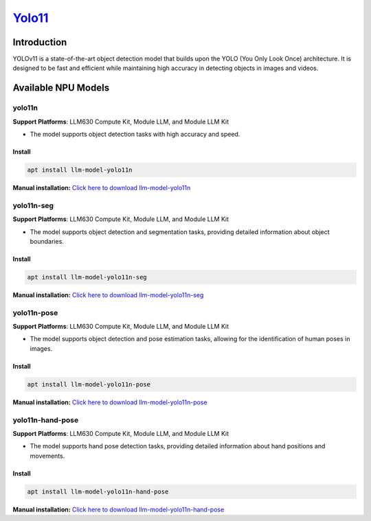`Yolo11 <https://github.com/ultralytics/ultralytics>`_
======================================================

Introduction
------------

YOLOv11 is a state-of-the-art object detection model that builds upon the YOLO (You Only Look Once) architecture. It is designed to be fast and efficient while maintaining high accuracy in detecting objects in images and videos.

Available NPU Models
--------------------

yolo11n
~~~~~~~

**Support Platforms**: LLM630 Compute Kit, Module LLM, and Module LLM Kit

- The model supports object detection tasks with high accuracy and speed.

Install
"""""""

.. code-block:: shell
    
    apt install llm-model-yolo11n

**Manual installation:** `Click here to download llm-model-yolo11n <https://repo.llm.m5stack.com/m5stack-apt-repo/pool/jammy/ax630c/v0.2/llm-model-yolo11n_0.2-m5stack1_arm64.deb>`_

yolo11n-seg
~~~~~~~~~~~

**Support Platforms**: LLM630 Compute Kit, Module LLM, and Module LLM Kit

- The model supports object detection and segmentation tasks, providing detailed information about object boundaries.

Install
"""""""

.. code-block:: shell
    
    apt install llm-model-yolo11n-seg

**Manual installation:** `Click here to download llm-model-yolo11n-seg <https://repo.llm.m5stack.com/m5stack-apt-repo/pool/jammy/ax630c/v0.3/llm-model-yolo11n-seg_0.3-m5stack1_arm64.deb>`_

yolo11n-pose
~~~~~~~~~~~~

**Support Platforms**: LLM630 Compute Kit, Module LLM, and Module LLM Kit

- The model supports object detection and pose estimation tasks, allowing for the identification of human poses in images.

Install
"""""""

.. code-block:: shell
    
    apt install llm-model-yolo11n-pose

**Manual installation:** `Click here to download llm-model-yolo11n-pose <https://repo.llm.m5stack.com/m5stack-apt-repo/pool/jammy/ax630c/v0.3/llm-model-yolo11n-pose_0.3-m5stack1_arm64.deb>`_

yolo11n-hand-pose
~~~~~~~~~~~~~~~~~

**Support Platforms**: LLM630 Compute Kit, Module LLM, and Module LLM Kit

- The model supports hand pose detection tasks, providing detailed information about hand positions and movements.

Install
"""""""

.. code-block:: shell
    
    apt install llm-model-yolo11n-hand-pose

**Manual installation:** `Click here to download llm-model-yolo11n-hand-pose <https://repo.llm.m5stack.com/m5stack-apt-repo/pool/jammy/ax630c/v0.3/llm-model-yolo11n-hand-pose_0.3-m5stack1_arm64.deb>`_